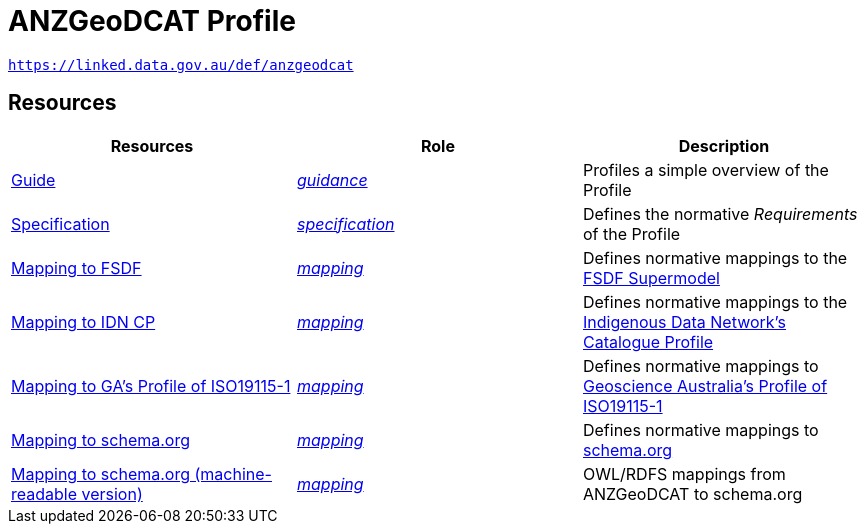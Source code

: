 = ANZGeoDCAT Profile

`https://linked.data.gov.au/def/anzgeodcat`


== Resources

|===
| Resources | Role | Description

| https://linked.data.gov.au/def/anzgeodcat/guide[Guide] | https://www.w3.org/TR/dx-prof/#Role:guidance[_guidance_] | Profiles a simple overview of the Profile
| https://linked.data.gov.au/def/anzgeodcat/spec[Specification] | https://www.w3.org/TR/dx-prof/#Role:specification[_specification_] | Defines the normative _Requirements_ of the Profile

| https://linked.data.gov.au/def/anzgeodcat/fsdf[Mapping to FSDF] | https://www.w3.org/TR/dx-prof/#Role:mapping[_mapping_] | Defines normative mappings to the https://linked.data.gov.au/def/fsdf-supermodel[FSDF Supermodel]
| https://linked.data.gov.au/def/anzgeodcat/idncp[Mapping to IDN CP] | https://www.w3.org/TR/dx-prof/#Role:mapping[_mapping_] | Defines normative mappings to the https://w3id.org/idn/cp[Indigenous Data Network's Catalogue Profile]
| https://linked.data.gov.au/def/anzgeodcat/iso19115[Mapping to GA's Profile of ISO19115-1] | https://www.w3.org/TR/dx-prof/#Role:mapping[_mapping_] | Defines normative mappings to https://linked.data.gov.au/def/anzgeodcat/mapping/iso19115-1-ga[Geoscience Australia's Profile of ISO19115-1]
| https://linked.data.gov.au/def/anzgeodcat/sdo[Mapping to schema.org] | https://www.w3.org/TR/dx-prof/#Role:mapping[_mapping_] | Defines normative mappings to https://schema.org[schema.org]
| https://linked.data.gov.au/def/anzgeodcat/sdo[Mapping to schema.org (machine-readable version)] | https://www.w3.org/TR/dx-prof/#Role:mapping[_mapping_] | OWL/RDFS mappings from ANZGeoDCAT to schema.org

|===